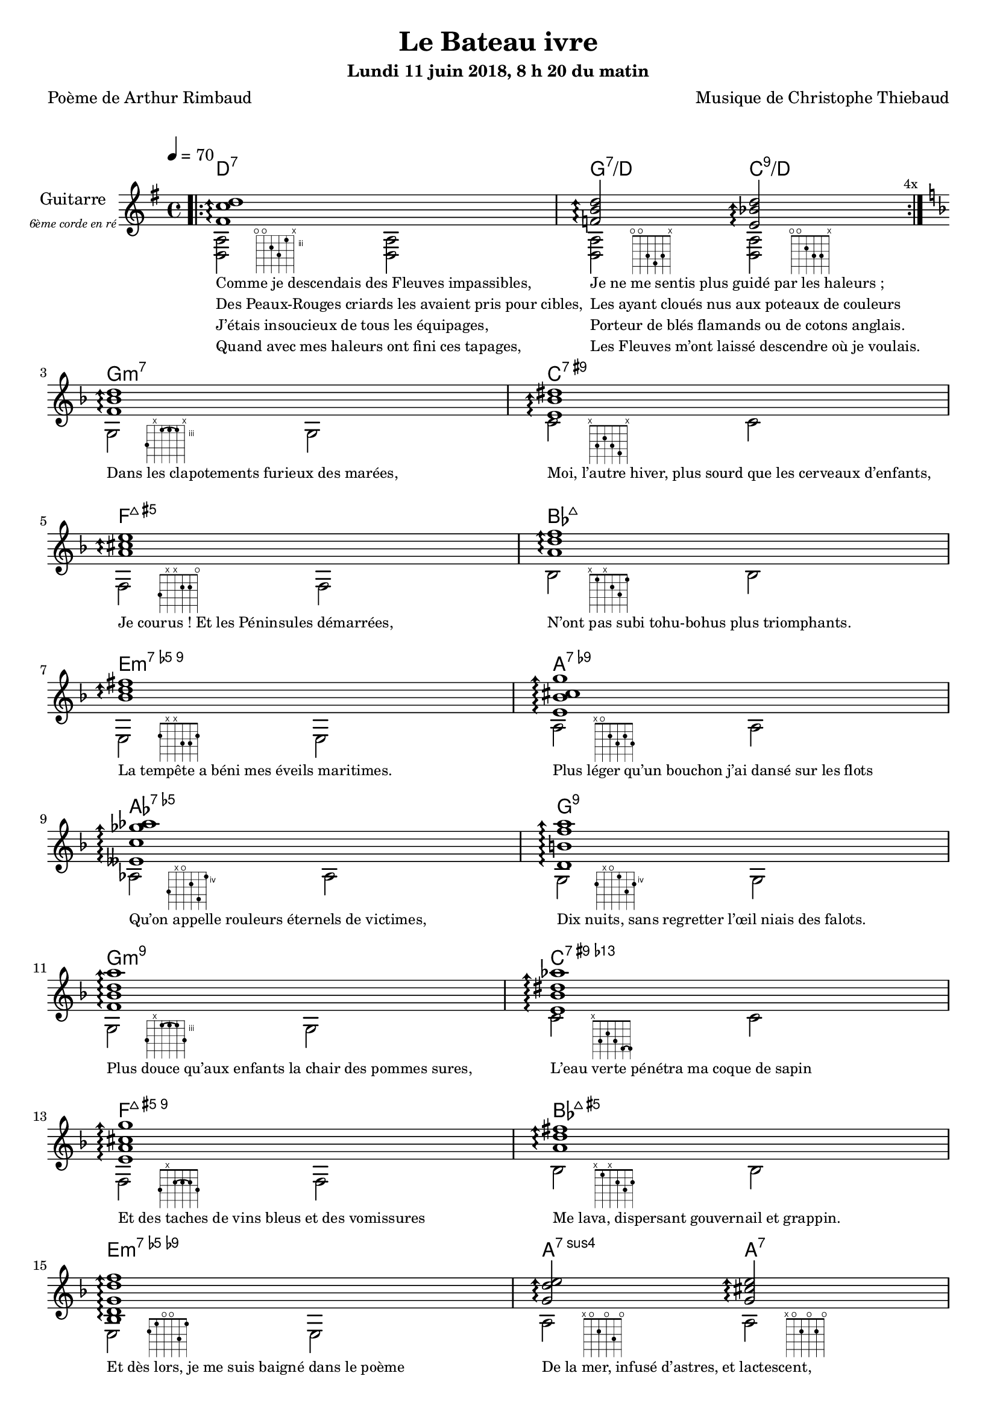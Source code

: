 \version "2.22"

#(set-global-staff-size 18)

%{
\paper {
  page-count = #3
}
%}

textOne = \lyricmode {
  "Comme je descendais des Fleuves impassibles, " " "
  "Je ne me sentis plus guidé par les haleurs ; " " "
} textOneAndAHalf = \lyricmode {
  "Des Peaux-Rouges criards les avaient pris pour cibles, " " "
  "Les ayant cloués nus aux poteaux de couleurs " " "
} textTwo = \lyricmode {
  "J’étais insoucieux de tous les équipages, " " "
  "Porteur de blés flamands ou de cotons anglais. " " "
} textTwoAndAHalf = \lyricmode {
  "Quand avec mes haleurs ont fini ces tapages, " " "
  "Les Fleuves m’ont laissé descendre où je voulais. " " "
}

textThreeFourFiveSix = \lyricmode {
  "Dans les clapotements furieux des marées," " "
  "Moi, l’autre hiver, plus sourd que les cerveaux d’enfants," " "
  "Je courus ! Et les Péninsules démarrées," " "
  "N’ont pas subi tohu-bohus plus triomphants." " "

  "La tempête a béni mes éveils maritimes." " "
  "Plus léger qu’un bouchon j’ai dansé sur les flots" " "
  "Qu’on appelle rouleurs éternels de victimes," " "
  "Dix nuits, sans regretter l’œil niais des falots." " "

  "Plus douce qu’aux enfants la chair des pommes sures," " "
  "L’eau verte pénétra ma coque de sapin" " "
  "Et des taches de vins bleus et des vomissures" " "
  "Me lava, dispersant gouvernail et grappin." " "

  "Et dès lors, je me suis baigné dans le poème" " "
  "De la mer, infusé d’astres, et lactescent," " "
  "Dévorant les azurs verts où, flottaison blême" " "
  "Et ravie, un noyé pensif parfois descend," " "
}

textSeven=  \lyricmode {
  "Où, teignant tout à coup les bleuités, délires" " "
  "Et rythmes lents sous les rutilements du jour," " "
} textSevenAndAHalf =  \lyricmode {
  "Plus fortes que l’alcool, plus vastes que nos lyres," " "
  "Fermentent les rousseurs amères de l’amour." " "
}

textSilent =  \lyricmode {
  % https://www.compart.com/fr/unicode/U+00A0
  " " " " 
  " " " " 
}

textHeight =  \lyricmode {
  "Je sais les cieux crevant en éclairs, et les trombes," " "
  "Et les ressacs, et les courants, je sais le soir," " "
} textHeightndAHalf = \lyricmode {
  "L’aube exaltée ainsi qu’un peuple de colombes," " "
  "Et j’ai vu quelquefois ce que l’homme a cru voir." " "
} textNine = \lyricmode {
  "J’ai vu le soleil bas taché d’horreurs mystiques" " "
  "Illuminant de longs figements violets," " "
} textNineAndAHalf = \lyricmode {
  "Pareils à des acteurs de drames très antiques," " "
  "Les flots roulant au loin leurs frissons de volets ;" " "
} textTen = \lyricmode {
  "J’ai rêvé la nuit verte aux neiges éblouies," " "
  "Baisers montant aux yeux des mers avec lenteur," " "
} textTenAndAHalf = \lyricmode {
  "La circulation des sèves inouïes" " "
  "Et l’éveil jaune et bleu des phosphores chanteurs." " "
} textEleven = \lyricmode {
  "J’ai suivi des mois pleins, pareille aux vacheries" " "
  "Hystériques, la houle à l’assaut des récifs," " "
} textElevenAndAHalf = \lyricmode {
  "Sans songer que les pieds lumineux des Maries" " "
  "Pussent forcer le muffle aux Océans poussifs ;" " "
} textTwelve = \lyricmode {
  "J’ai heurté, savez-vous ? d’incroyables Florides," " "
  "Mêlant aux fleurs des yeux de panthères, aux peaux" " "
} textTwelveAndAHalf = \lyricmode {
  "D’hommes, des arcs-en-ciel tendus comme des brides," " "
  "Sous l’horizon des mers, à de glauques troupeaux ;" " "
} textThirteen = \lyricmode {
  "J’ai vu fermenter les marais énormes, nasses" " "
  "Où pourrit dans les joncs tout un Léviathan," " "
} textThirteenAndAHalf = \lyricmode {
  "Des écroulements d’eaux au milieu des bonaces," " "
  "Et les lointains vers les gouffres cataractant !" " "
}

textFourteenFifteenSixteenSeventeen = \lyricmode {
  "Glaciers, soleils d’argent, flots nacreux, cieux de braises." " "
  "Echouages hideux au fond des golfes bruns" " "
  "Où les serpents géants dévorés des punaises" " "
  "Choient des arbres tordus, avec de noirs parfums." " "

  "J’aurais voulu montrer aux enfants ces dorades" " "
  "Du flot bleu, ces poissons d’or, ces poissons chantants." " "
  "Des écumes de fleurs ont béni mes dérades" " "
  "Et d’ineffables vents m’ont ailé par instants." " "

  "Parfois, martyr lassé des pôles et des zones," " "
  "La mer dont le sanglot faisait mon roulis doux" " "
  "Montait vers moi ses fleurs d’ombre aux ventouses jaunes" " "
  "Et je restais, ainsi qu’une femme à genoux," " "

  "Presqu’île, ballottant sur mes bords les querelles" " "
  "Et les fientes d’oiseaux clabaudeurs aux yeux blonds," " "
  "Et je voguais, lorsqu’à travers mes liens frêles" " "
  "Des noyés descendaient dormir, à reculons." " "
}

textEighteen = \lyricmode {
  "Or moi, bateau perdu sous les cheveux des anses," " "
  "Jeté par l’ouragan dans l’éther sans oiseau," " "
} textEighteenAndAHalf = \lyricmode {
  "Moi dont les Monitors et les voiliers des Hanses" " "
  "N’auraient pas repêché la carcasse ivre d’eau," " "
} textNineteen = \lyricmode {
  "Libre, fumant, monté de brumes violettes," " "
  "Moi qui trouais le ciel rougeoyant comme un mur" " "
} textNineteenAndAHalf = \lyricmode {
  "Qui porte, confiture exquise aux bons poètes," " "
  "Des lichens de soleil et des morves d’azur," " "
} textTwenty = \lyricmode {
  "Qui courais taché de lunules électriques," " "
  "Plante folle, escorté des hippocampes noirs," " "
} textTwentyAndAHalf = \lyricmode {
  "Quand les Juillets faisaient crouler à coups de triques" " "
  "Les cieux ultramarins aux ardents entonnoirs," " "
} textTwentyOne = \lyricmode {
  "Moi qui tremblais, sentant geindre à cinquante lieues" " "
  "Le rut des Béhémots et les Maelstroms épais," " "
} textTwentyOneAndAHalf = \lyricmode {
  "Fileur éternel des immobilités bleues," " "
  "Je regrette l’Europe aux anciens parapets." " "
}

textTwentyTwoTwentyThreeTwentyFourTwentyFive = \lyricmode {
  "J’ai vu des archipels sidéraux ! Et des îles" " "
  "Dont les cieux délirants sont ouverts au vogueur :" " "
  "— Est-ce en ces nuits sans fonds que tu dors et t’exiles," " "
  "Million d’oiseaux d’or, ô future Vigueur ?" " "

  "Mais, vrai, j’ai trop pleuré ! Les aubes sont navrantes," " "
  "Toute lune est atroce et tout soleil amer." " "
  "L’âcre amour m’a gonflé de torpeurs enivrantes." " "
  "Oh ! que ma quille éclate ! Oh ! que j’aille à la mer !" " "

  "Si je désire une eau d’Europe, c’est la flache" " "
  "Noire et froide où, vers le crépuscule embaumé," " "
  "Un enfant accroupi, plein de tristesse, lâche" " "
  "Un bateau frêle comme un papillon de mai." " "

  "Je ne puis plus, baigné de vos langueurs, ô lames," " "
  "Enlever leur sillage aux porteurs de cotons," " "
  "Ni traverser l’orgueil des drapeaux et des flammes," " "
  "Ni nager sous les yeux horribles des pontons !" " "
}

% \override #'(fret-diagram-details . ((orientation . landscape))) 

reSept                      = \markup {\hspace #7 {\fret-diagram-terse "o;o;4;5;3;x;"}}
solSeptReBasse              = \markup {\hspace #7 {\fret-diagram-terse "o;o;3;4;3;x;"}}
doNeufReBasse               = \markup {\hspace #7 {\fret-diagram-terse "o;o;2;3;3;x;"}}

solMineurSept               = \markup {\hspace #7 {\fret-diagram-terse "5;x;3-(;3;3-);x;"}}
doSeptNeufDieze             = \markup {\hspace #7 {\fret-diagram-terse "x;3;2;3;4;x;"}}
faQuinteAugm                = \markup {\hspace #7 {\fret-diagram-terse "3;x;x;2;2;o;"}}
siSeptMaj                   = \markup {\hspace #7 {\fret-diagram-terse "x;1;x;2;3;1;"}}
miMinSeptQuinteDimNeufDieze = \markup {\hspace #7 {\fret-diagram-terse "2;x;x;3;3;2;"}}
laSeptNeufBemol             = \markup {\hspace #7 {\fret-diagram-terse "x;o;2;3;2;3;"}}
laBemolSeptQuinteDim        = \markup {\hspace #7 {\fret-diagram-terse "6;x;o;5;7;4;"}}
solNeuf                     = \markup {\hspace #7 {\fret-diagram-terse "5;x;o;4;6;5;"}}

solMinNeuf                  = \markup {\hspace #7 {\fret-diagram-terse "5;x;3-(;3;3-);5;"}}
doSeptNeufDiezeQuinteAugm   = \markup {\hspace #7 {\fret-diagram-terse "x;3;2;3;4-(;4-);"}}
faQuinteAugmBis             = \markup {\hspace #7 {\fret-diagram-terse "3;x;2-(;2;2-);3;"}}
siSeptMajQuinteAugm         = \markup {\hspace #7 {\fret-diagram-terse "x;1;x;2;3;2;"}}
miMinSeptQuinteDimNeufBemol = \markup {\hspace #7 {\fret-diagram-terse "2;1;o;o;3;1;"}}
laSeptSusQuatre             = \markup {\hspace #7 {\fret-diagram-terse "x;o;2;o;3;o;"}}
laSept                      = \markup {\hspace #7 {\fret-diagram-terse "x;o;2;o;2;o;"}}
laBemolSeptQuinteDimNeuf    = \markup {\hspace #7 {\fret-diagram-terse "6;3;4;3;3;x;"}}
solSept                     = \markup {\hspace #7 {\fret-diagram-terse "5;5;3-(;4;3-);x;"}}
doNeuf                      = \markup {\hspace #7 {\fret-diagram-terse "x;3;2;3;3;x;"}}

tabTablePath = 
    \markup
    \with-dimensions #'(0 . 0) #'(-4.3 . 2)
    \path #0.1 
          #'((moveto    0.05   0.00)
             (lineto    1.05   1.00)
             (moveto    1.05   0.00)
             (lineto    0.05   1.00))
          
tabTable = \once \override NoteHead.stencil = 
    #(lambda (grob) (grob-interpret-markup grob tabTablePath))

% couplet 

coupletBasse = {
  <d a>2-\reSept        <d a>
  <d a>-\solSeptReBasse <d a>-\doNeufReBasse
}

coupletBasseSimple = {
  <d a>2 <d a>
  <d a>  <d a>
}

couplet = {
  \arpeggioArrowUp
  <fis' c'' d''>1\arpeggio
  <f' b' d''>2\arpeggio <e' bes' d''>2\arpeggio
}

strumOne = #(define-music-function
     (chord bass)
     (string-or-music? string-or-music? )
   #{
     r8. #chord r8 \tabTable #bass r8. #chord r8 \tabTable #bass
   #})

strumTwo= #(define-music-function
     (chord1 bass1 chord2 bass2 )
     (string-or-music? string-or-music? string-or-music? string-or-music?)
   #{
     r8. #chord1 r8 \tabTable #bass1 r8. #chord2 r8 \tabTable #bass2
   #})

coupletStrum = {
  \strumOne { <fis' c'' d''>16 } { d8 }
  \strumTwo { <f'   b'  d''>16 } { d8 } { <e' bes' d''>16 } { d8 }
}

% refrain 

refrain = {
  <f' bes' d''>1\arpeggio
  <e' bes' dis''>1\arpeggio
  <a' cis'' e''>1\arpeggio
  <a' d'' f''>1\arpeggio
  <bes' d'' fis''>1\arpeggio
  <e' bes' cis'' g''>1\arpeggio
  <eeses' c'' ges'' aes''>1\arpeggio
  <d' b' f'' a''>1\arpeggio

  <f' bes' d'' a''>1\arpeggio
  <e' bes' dis'' aes''>1\arpeggio
  <e' a' cis'' g'' >1\arpeggio
  <a' d'' fis''>1\arpeggio
  <bes d' g' d'' f''>1\arpeggio
  <g' d'' e''>2\arpeggio  <g' cis'' e''>2\arpeggio
  <c' ges' bes' eeses'' >1\arpeggio
  <d' f' b' d'' >2\arpeggio <e' bes' d'' >2\arpeggio
}

refrainRythme =  {
  \strumOne { <f' bes' d''>16 }  { g8 }
  \strumOne { <e' bes' dis''>16 }  { c'8 }
  \strumOne { <a' cis'' e''>16 }  { f8 }
  \strumOne { <a' d'' f''>16 }  { bes8 }
  \strumOne { <bes' d'' fis''>16 }  { e8 }
  \strumOne { <e' bes' cis'' g''>16 }  { a8 }
  \strumOne { <eeses' c'' ges'' aes''>16 }  { aes8 }
  \strumOne { <d' b' f'' a''>16 }  { g8 }

  \strumOne { <f' bes' d'' a''>16 }  { g8 }
  \strumOne { <e' bes' dis'' aes''>16 }  { c'8 }
  \strumOne { <e' a' cis'' g'' >16 }  { f8 }
  \strumOne { <a' d'' fis''>16 }  { bes8 }
  \strumOne { <bes d' g' d'' f''>16 }  { e8 }
  \strumTwo { <g' d'' e''>16  }  { a8 } {<g' cis'' e''>16 }  { a8 }
  \strumOne { <c' ges' bes' eeses'' >16 }  { aes8 }
  \strumTwo { <d' f' b' d'' >16 }  { g8 } {<e' bes' d'' >16 } { c'8 }
}

refrainBasse =  {
  g2-\solMineurSept               g
  c'-\doSeptNeufDieze             c'
  f-\faQuinteAugm                 f
  bes-\siSeptMaj                  bes
  e-\miMinSeptQuinteDimNeufDieze  e
  a-\laSeptNeufBemol              a
  aes-\laBemolSeptQuinteDim       aes
  g-\solNeuf                      g

  g-\solMinNeuf                   g
  c'-\doSeptNeufDiezeQuinteAugm   c'
  f-\faQuinteAugmBis              f
  bes-\siSeptMajQuinteAugm        bes
  e-\miMinSeptQuinteDimNeufBemol  e
  a-\laSeptSusQuatre              a-\laSept
  aes-\laBemolSeptQuinteDimNeuf   aes
  g-\solSept                      c-\doNeuf
}
refrainBasseSimple = \relative g {
  g2  g
  c   c
  f,  f
  bes bes
  e,  e
  a   a
  aes aes
  g   g

  g   g
  c   c
  f,  f
  bes bes
  e,  e
  a   a 
  aes aes
  g   c 
}

% coda

codaRythme = {
  \strumOne { <gis' d'' gis''>16 } { d'8 }
  \strumOne { <gis' d'' gis''>16 } { d'8 }
  <gis' d'' gis''>1\arpeggio
}

codaBasse = {
  \repeat unfold 4 <d a d'>2 
  <d a d'>1
}

%%%%%%%%%%%%%%%%%%%%%%%%%%%%%%%%%%%%%%%%%%%%%%

\header
{
  title = "Le Bateau ivre"
  subtitle = \markup { \abs-fontsize #10 "Lundi 11 juin 2018, 8 h 20 du matin"}
  poet = "Poème de Arthur Rimbaud"
  composer = "Musique de Christophe Thiebaud"
}

\markup {
  \vspace #1
}

\score {

  <<
    \new ChordNames {
      \chordmode { 
        d1:7 
        g2:7/d c:9/d

        g1:m7
        c:7.9+
        f:7+.5+
        bes:7+
        e:m7.5-.9
        a:7.9-
        aes:7.5-
        g:7.9
        
        g:m7.9
        c:7.9+.13-
        f:7+.5+.9
        bes:7+.5+
        e:m7.5-.9-
        a2:7sus4 a:7
        aes1:7.5-.9
        g2:7 c:9
      } 
    }

  \new Staff = "main" {
    \set Staff.instrumentName = \markup \center-column {
        "Guitarre"
        { \abs-fontsize #7 \italic "6ème corde en ré" }
    }
    \set Staff.midiInstrument = "acoustic guitar (nylon)"

    <<
      \tempo 4 = 70
      %{
      %}
      \new Voice = "one" {
        \voiceOne
        \repeat volta 4 \couplet 
        \refrain
        \repeat volta 2 \couplet
        \repeat volta 2 \coupletStrum
        \repeat volta 8 \coupletStrum
        \repeat unfold 4 \coupletStrum
        \refrainRythme
        \repeat volta 2 \couplet
        \repeat volta 8 \coupletStrum
        \refrainRythme
        \codaRythme
      }
      \new Voice = "two" {
        \voiceTwo
        \override Score.RehearsalMark.break-visibility = #end-of-line-visible
        \override Score.RehearsalMark.self-alignment-X = #RIGHT
        \key g \major
        \bar ".|:" 
        \repeat volta 4 \coupletBasse 
        \mark \markup {\tiny  "4x"} 
        \break
        
        \key d \minor
        \refrainBasse
        \break
        
        \key g \major
        \bar ".|:" 
        \repeat volta 2 \coupletBasse
        \mark \markup { \tiny  "2x"} 
        \break
        
        \bar ":|.|:" 
        \repeat volta 2 \coupletBasseSimple
        \mark \markup { \tiny  "2x"} 
        \break
        
        \bar ":|.|:" 
        \repeat volta 8 \coupletBasseSimple
        \mark \markup { \tiny  "8x"} 
        \break
        <<
           \new Staff  \with {
            instrumentName = "Flute"
            shortInstrumentName = "Flute"
            alignAboveContext = #"main"
          } \relative d' {
          \key g \major
          f8. d16~ d2 g16 f g a | f8. d16~ d2 r4 | 
          f8. d16~ d2 g16 f g a | f2 r2 | 
          f8. d16~ d2 g16 f g a | f8. d16~ d2 r4 | 
          f8. d16~ d2 g16 f g a | f2 r8 d'16 a g f d8 | 
          }
          \bar ":|.|:" 
          \repeat unfold 4 \coupletBasseSimple
          \break
        >>
        <<
           \new Staff  \with {
            instrumentName = "Flute"
            shortInstrumentName = "Flute"
            alignAboveContext = #"main"
          } \relative d' {
          \key d \minor
          f8. d16~ d2 g16 f g a | f8. d16~ d2 r4 | 
          f2.         g16 f g a | f2 r2| 
          f8. d16~ d2 g16 f g a | f2 r8 d'16 a g f d8 | 
          f8. d16~ d2 g16 f g a | f2 r2| 
          }

        \key d \minor
        \refrainBasseSimple
        \break
        >>
        
        \key g \major
        \bar ".|:" 
        \repeat volta 2 \coupletBasseSimple
        \mark \markup { \tiny  "2x"} 
        \break
        
        \bar ":|.|:" 
        \repeat volta 8 \coupletBasseSimple
        \mark \markup { \tiny  "8x"} 
        \break
        
        \key d \minor
        \refrainBasseSimple
        \break
        
        \key g \major
        \codaBasse
      }
      \new Lyrics \lyricsto "two" {
        <<
          \textOne
          \new Lyrics {
            \set associatedVoice = "two"
            \textOneAndAHalf
          }
          \new Lyrics {
            \set associatedVoice = "two"
            \textTwo
          }
          \new Lyrics {
            \set associatedVoice = "two"
            \textTwoAndAHalf
          }
        >>
        \textThreeFourFiveSix
        <<
          \textSeven

          \new Lyrics {
            \set associatedVoice = "two"
            \textSevenAndAHalf
          }
        >>
        \textSilent
        <<
          \textHeight

          \new Lyrics {
            \set associatedVoice = "two"
            \textHeightndAHalf
          }
          \new Lyrics {
            \set associatedVoice = "two"
            \textNine
          }
          \new Lyrics {
            \set associatedVoice = "two"
            \textNineAndAHalf
          }
          \new Lyrics {
            \set associatedVoice = "two"
            \textTen
          }
          \new Lyrics {
            \set associatedVoice = "two"
            \textTenAndAHalf
          }
          \new Lyrics {
            \set associatedVoice = "two"
            \textEleven
          }
          \new Lyrics {
            \set associatedVoice = "two"
            \textElevenAndAHalf
          }
        >> 
        \textTwelve
        \textTwelveAndAHalf
        \textThirteen
        \textThirteenAndAHalf
        \textFourteenFifteenSixteenSeventeen
        \textSilent
        <<
          \textEighteen

          \new Lyrics {
            \set associatedVoice = "two"
            \textEighteenAndAHalf
          }
          \new Lyrics {
            \set associatedVoice = "two"
            \textNineteen
          }
          \new Lyrics {
            \set associatedVoice = "two"
            \textNineteenAndAHalf
          }
          \new Lyrics {
            \set associatedVoice = "two"
            \textTwenty
          }
          \new Lyrics {
            \set associatedVoice = "two"
            \textTwentyAndAHalf
          }
          \new Lyrics {
            \set associatedVoice = "two"
            \textTwentyOne
          }
          \new Lyrics {
            \set associatedVoice = "two"
            \textTwentyOneAndAHalf
          }
        >>
        \textTwentyTwoTwentyThreeTwentyFourTwentyFive
      }

    >>

  }
  >>
  \layout {
    \clef treble
    \time 4/4
    \override LyricText.self-alignment-X = #LEFT
    \override Lyrics.LyricText.font-size = #-1
  
  }

  \midi { 
    \tempo 4 = 70
  }
}

